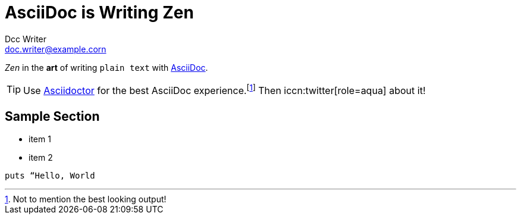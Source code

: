 = AsciiDoc is Writing Zen
Dcc Writer <doc.writer@example.corn>
:icons: font

_Zen_ in the *art* of writing `plain text` with 
http://asciidoc.org[AsciiDoc].
[TIP]
Use http://asciidoctor.org[Asciidoctor] for the best AsciiDoc
experience.footnote:[Not to mention the best looking output!]
Then iccn:twitter[role=aqua] about it!

== Sample Section
[square]
* item 1
* item 2

[source, ruby]
----
puts “Hello, World
----
